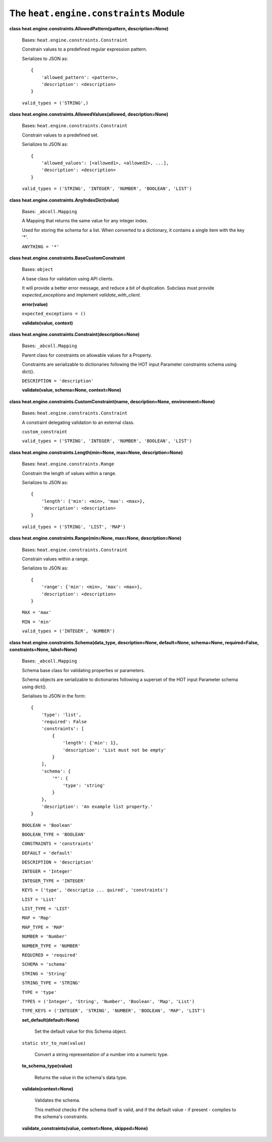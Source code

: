 
The ``heat.engine.constraints`` Module
======================================

**class heat.engine.constraints.AllowedPattern(pattern,
description=None)**

   Bases: ``heat.engine.constraints.Constraint``

   Constrain values to a predefined regular expression pattern.

   Serializes to JSON as:

   ::

      {
          'allowed_pattern': <pattern>,
          'description': <description>
      }

   ``valid_types = ('STRING',)``

**class heat.engine.constraints.AllowedValues(allowed,
description=None)**

   Bases: ``heat.engine.constraints.Constraint``

   Constrain values to a predefined set.

   Serializes to JSON as:

   ::

      {
          'allowed_values': [<allowed1>, <allowed2>, ...],
          'description': <description>
      }

   ``valid_types = ('STRING', 'INTEGER', 'NUMBER', 'BOOLEAN',
   'LIST')``

**class heat.engine.constraints.AnyIndexDict(value)**

   Bases: ``_abcoll.Mapping``

   A Mapping that returns the same value for any integer index.

   Used for storing the schema for a list. When converted to a
   dictionary, it contains a single item with the key '*'.

   ``ANYTHING = '*'``

**class heat.engine.constraints.BaseCustomConstraint**

   Bases: ``object``

   A base class for validation using API clients.

   It will provide a better error message, and reduce a bit of
   duplication. Subclass must provide *expected_exceptions* and
   implement *validate_with_client*.

   **error(value)**

   ``expected_exceptions = ()``

   **validate(value, context)**

**class heat.engine.constraints.Constraint(description=None)**

   Bases: ``_abcoll.Mapping``

   Parent class for constraints on allowable values for a Property.

   Constraints are serializable to dictionaries following the HOT
   input Parameter constraints schema using dict().

   ``DESCRIPTION = 'description'``

   **validate(value, schema=None, context=None)**

**class heat.engine.constraints.CustomConstraint(name,
description=None, environment=None)**

   Bases: ``heat.engine.constraints.Constraint``

   A constraint delegating validation to an external class.

   ``custom_constraint``

   ``valid_types = ('STRING', 'INTEGER', 'NUMBER', 'BOOLEAN',
   'LIST')``

**class heat.engine.constraints.Length(min=None, max=None,
description=None)**

   Bases: ``heat.engine.constraints.Range``

   Constrain the length of values within a range.

   Serializes to JSON as:

   ::

      {
          'length': {'min': <min>, 'max': <max>},
          'description': <description>
      }

   ``valid_types = ('STRING', 'LIST', 'MAP')``

**class heat.engine.constraints.Range(min=None, max=None,
description=None)**

   Bases: ``heat.engine.constraints.Constraint``

   Constrain values within a range.

   Serializes to JSON as:

   ::

      {
          'range': {'min': <min>, 'max': <max>},
          'description': <description>
      }

   ``MAX = 'max'``

   ``MIN = 'min'``

   ``valid_types = ('INTEGER', 'NUMBER')``

**class heat.engine.constraints.Schema(data_type, description=None,
default=None, schema=None, required=False, constraints=None,
label=None)**

   Bases: ``_abcoll.Mapping``

   Schema base class for validating properties or parameters.

   Schema objects are serializable to dictionaries following a
   superset of the HOT input Parameter schema using dict().

   Serialises to JSON in the form:

   ::

      {
          'type': 'list',
          'required': False
          'constraints': [
              {
                  'length': {'min': 1},
                  'description': 'List must not be empty'
              }
          ],
          'schema': {
              '*': {
                  'type': 'string'
              }
          },
          'description': 'An example list property.'
      }

   ``BOOLEAN = 'Boolean'``

   ``BOOLEAN_TYPE = 'BOOLEAN'``

   ``CONSTRAINTS = 'constraints'``

   ``DEFAULT = 'default'``

   ``DESCRIPTION = 'description'``

   ``INTEGER = 'Integer'``

   ``INTEGER_TYPE = 'INTEGER'``

   ``KEYS = ('type', 'descriptio ... quired', 'constraints')``

   ``LIST = 'List'``

   ``LIST_TYPE = 'LIST'``

   ``MAP = 'Map'``

   ``MAP_TYPE = 'MAP'``

   ``NUMBER = 'Number'``

   ``NUMBER_TYPE = 'NUMBER'``

   ``REQUIRED = 'required'``

   ``SCHEMA = 'schema'``

   ``STRING = 'String'``

   ``STRING_TYPE = 'STRING'``

   ``TYPE = 'type'``

   ``TYPES = ('Integer', 'String', 'Number', 'Boolean', 'Map',
   'List')``

   ``TYPE_KEYS = ('INTEGER', 'STRING', 'NUMBER', 'BOOLEAN', 'MAP',
   'LIST')``

   **set_default(default=None)**

      Set the default value for this Schema object.

   ``static str_to_num(value)``

      Convert a string representation of a number into a numeric type.

   **to_schema_type(value)**

      Returns the value in the schema's data type.

   **validate(context=None)**

      Validates the schema.

      This method checks if the schema itself is valid, and if the
      default value - if present - complies to the schema's
      constraints.

   **validate_constraints(value, context=None, skipped=None)**
